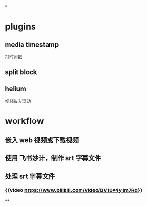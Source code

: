 *
* plugins
** media timestamp
打时间戳
** split block
** helium
视频嵌入浮动
* workflow
** 嵌入 web 视频或下载视频
** 使用 飞书妙计，制作 srt 字幕文件
** 处理 srt 字幕文件
*** {{video https://www.bilibili.com/video/BV16v4y1m7Rd}}
**